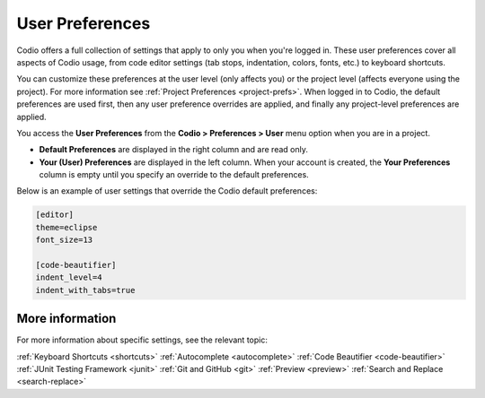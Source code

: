 
.. meta::
   :description: User Preferences

.. _user-prefs:

User Preferences
================
Codio offers a full collection of settings that apply to only you when you're logged in. These user preferences cover all aspects of Codio usage, from code editor settings (tab stops, indentation, colors, fonts, etc.) to keyboard shortcuts. 

.. image:: /img/prefs-user.png
   :alt: User Preferences

You can customize these preferences at the user level (only affects you) or the project level (affects everyone using the project). For more information see :ref:`Project Preferences <project-prefs>`. When logged in to Codio, the default preferences are used first, then any user preference overrides are applied, and finally any project-level preferences are applied.

You access the **User Preferences** from the **Codio > Preferences > User** menu option when you are in a project.

.. image:: /img/prefs-menu.png
   :alt: User Preference Menu

- **Default Preferences** are displayed in the right column and are read only.
- **Your (User) Preferences** are displayed in the left column. When your account is created, the **Your Preferences** column is empty until you specify an override to the default preferences.

Below is an example of user settings that override the Codio default preferences: 



.. code:: ini

    [editor]
    theme=eclipse
    font_size=13

    [code-beautifier]
    indent_level=4
    indent_with_tabs=true

More information
----------------
For more information about specific settings, see the relevant topic:

:ref:`Keyboard Shortcuts <shortcuts>`
:ref:`Autocomplete <autocomplete>`
:ref:`Code Beautifier <code-beautifier>`
:ref:`JUnit Testing Framework <junit>`
:ref:`Git and GitHub <git>`
:ref:`Preview <preview>`
:ref:`Search and Replace <search-replace>`


